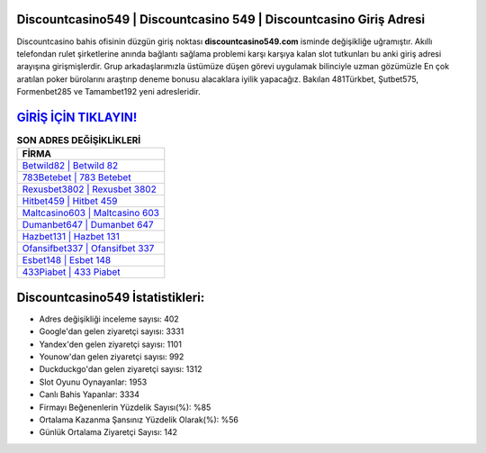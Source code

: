 ﻿Discountcasino549 | Discountcasino 549 | Discountcasino Giriş Adresi
===================================

.. image:: images/discountcasino-giris.jpg
   :width: 600
   
Discountcasino bahis ofisinin düzgün giriş noktası **discountcasino549.com** isminde değişikliğe uğramıştır. Akıllı telefondan rulet şirketlerine anında bağlantı sağlama problemi karşı karşıya kalan slot tutkunları bu anki giriş adresi arayışına girişmişlerdir. Grup arkadaşlarımızla üstümüze düşen görevi uygulamak bilinciyle uzman gözümüzle En çok aratılan poker bürolarını araştırıp deneme bonusu alacaklara iyilik yapacağız. Bakılan 481Türkbet, Şutbet575, Formenbet285 ve Tamambet192 yeni adresleridir.

`GİRİŞ İÇİN TIKLAYIN! <https://uclck.me/gonow>`_
==============

.. list-table:: **SON ADRES DEĞİŞİKLİKLERİ**
   :widths: 100
   :header-rows: 1

   * - FİRMA
   * - `Betwild82 | Betwild 82 <betwild82-betwild-82-betwild-giris-adresi.html>`_
   * - `783Betebet | 783 Betebet <783betebet-783-betebet-betebet-giris-adresi.html>`_
   * - `Rexusbet3802 | Rexusbet 3802 <rexusbet3802-rexusbet-3802-rexusbet-giris-adresi.html>`_	 
   * - `Hitbet459 | Hitbet 459 <hitbet459-hitbet-459-hitbet-giris-adresi.html>`_	 
   * - `Maltcasino603 | Maltcasino 603 <maltcasino603-maltcasino-603-maltcasino-giris-adresi.html>`_ 
   * - `Dumanbet647 | Dumanbet 647 <dumanbet647-dumanbet-647-dumanbet-giris-adresi.html>`_
   * - `Hazbet131 | Hazbet 131 <hazbet131-hazbet-131-hazbet-giris-adresi.html>`_	 
   * - `Ofansifbet337 | Ofansifbet 337 <ofansifbet337-ofansifbet-337-ofansifbet-giris-adresi.html>`_
   * - `Esbet148 | Esbet 148 <esbet148-esbet-148-esbet-giris-adresi.html>`_
   * - `433Piabet | 433 Piabet <433piabet-433-piabet-piabet-giris-adresi.html>`_
	 
Discountcasino549 İstatistikleri:
===================================	 
* Adres değişikliği inceleme sayısı: 402
* Google'dan gelen ziyaretçi sayısı: 3331
* Yandex'den gelen ziyaretçi sayısı: 1101
* Younow'dan gelen ziyaretçi sayısı: 992
* Duckduckgo'dan gelen ziyaretçi sayısı: 1312
* Slot Oyunu Oynayanlar: 1953
* Canlı Bahis Yapanlar: 3334
* Firmayı Beğenenlerin Yüzdelik Sayısı(%): %85
* Ortalama Kazanma Şansınız Yüzdelik Olarak(%): %56
* Günlük Ortalama Ziyaretçi Sayısı: 142
